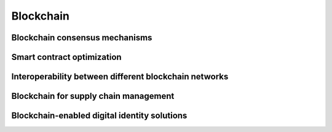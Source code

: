 Blockchain
====================================================================

Blockchain consensus mechanisms
-------------------------------

Smart contract optimization
---------------------------

Interoperability between different blockchain networks
-------------------------------------------------------

Blockchain for supply chain management
--------------------------------------

Blockchain-enabled digital identity solutions
---------------------------------------------



